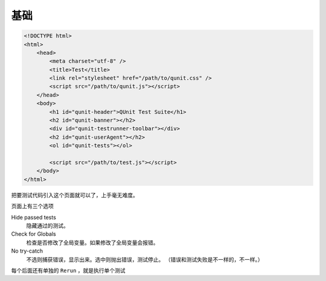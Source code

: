 基础
=====

.. code:: html

    <!DOCTYPE html>
    <html>
        <head>
            <meta charset="utf-8" />
            <title>Test</title>
            <link rel="stylesheet" href="/path/to/qunit.css" />
            <script src="/path/to/qunit.js"></script>
        </head>
        <body>
            <h1 id="qunit-header">QUnit Test Suite</h1>
            <h2 id="qunit-banner"></h2>
            <div id="qunit-testrunner-toolbar"></div>
            <h2 id="qunit-userAgent"></h2>
            <ol id="qunit-tests"></ol>

            <script src="/path/to/test.js"></script>
        </body>
    </html>

把要测试代码引入这个页面就可以了，上手毫无难度。

页面上有三个选项

Hide passed tests
    隐藏通过的测试。

Check for Globals
    检查是否修改了全局变量。如果修改了全局变量会报错。

No try-catch
    不选则捕获错误，显示出来。选中则抛出错误，测试停止。
    （错误和测试失败是不一样的，不一样。）

每个后面还有单独的 ``Rerun`` ，就是执行单个测试

